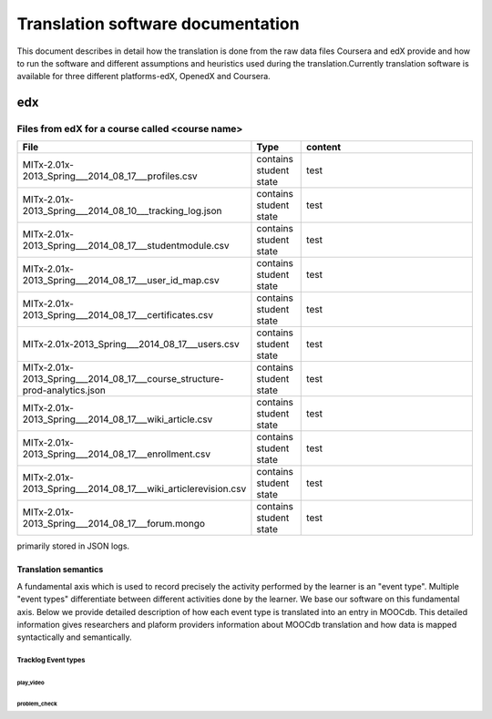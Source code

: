 #############
Translation software documentation 
#############

This document describes in detail how the translation is done from the raw data files Coursera and edX provide and how to run the 
software and different assumptions and heuristics used during the translation.Currently translation software is available for 
three different platforms-edX, OpenedX and Coursera. 


edx
===

**********************
Files from edX for a course called <course name>
**********************

.. list-table::
   :widths: 40 10 40
   :header-rows: 1

   * - File
     - Type
     - content
   * - MITx-2.01x-2013_Spring___2014_08_17___profiles.csv 
     - contains student state
     - test
   * - MITx-2.01x-2013_Spring___2014_08_10___tracking_log.json 
     - contains student state
     - test
   * - MITx-2.01x-2013_Spring___2014_08_17___studentmodule.csv 
     - contains student state
     - test
   * - MITx-2.01x-2013_Spring___2014_08_17___user_id_map.csv 
     - contains student state
     - test
   * - MITx-2.01x-2013_Spring___2014_08_17___certificates.csv  
     - contains student state
     - test
   * - MITx-2.01x-2013_Spring___2014_08_17___users.csv
     - contains student state
     - test
   * - MITx-2.01x-2013_Spring___2014_08_17___course_structure-prod-analytics.json 
     - contains student state
     - test
   * - MITx-2.01x-2013_Spring___2014_08_17___wiki_article.csv 
     - contains student state
     - test
   * - MITx-2.01x-2013_Spring___2014_08_17___enrollment.csv  
     - contains student state
     - test
   * - MITx-2.01x-2013_Spring___2014_08_17___wiki_articlerevision.csv 
     - contains student state
     - test
   * - MITx-2.01x-2013_Spring___2014_08_17___forum.mongo
     - contains student state
     - test

  

primarily stored in JSON logs. 


Translation semantics
+++++++++++++++++++++

A fundamental axis which is used to record precisely the activity performed 
by the learner is an "event type". Multiple "event types" differentiate between different activities done by the learner. We base
our software on this fundamental axis. Below we provide detailed description of how each event type is translated into an entry in 
MOOCdb. This detailed information gives researchers and plaform providers information about MOOCdb translation and how data is mapped 
syntactically and semantically. 

Tracklog Event types
-------------------

play_video
^^^^^^^^^^

problem_check
^^^^^^^^^^^^^


